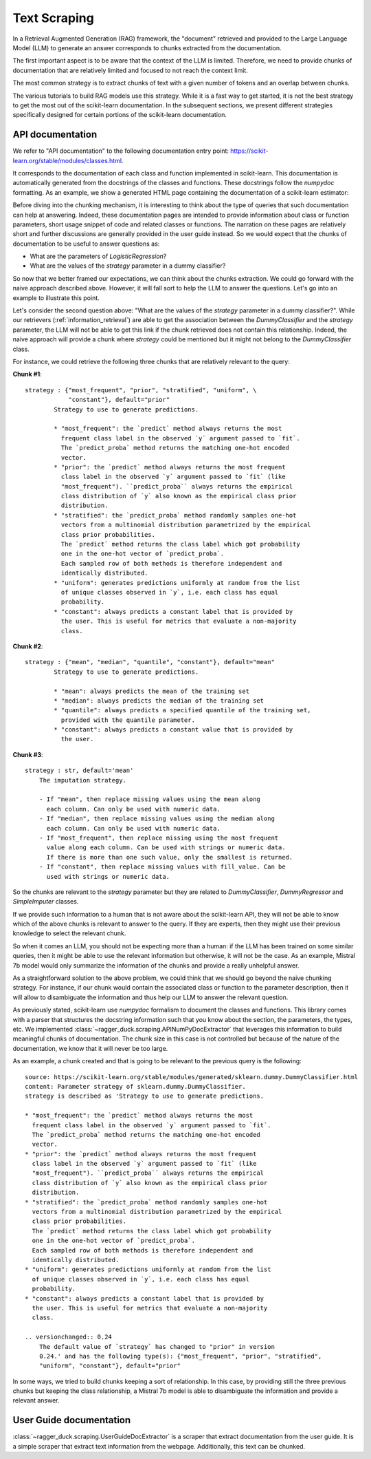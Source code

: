 .. _text_scraping:

=============
Text Scraping
=============

In a Retrieval Augmented Generation (RAG) framework, the "document" retrieved and
provided to the Large Language Model (LLM) to generate an answer corresponds to chunks
extracted from the documentation.

The first important aspect is to be aware that the context of the LLM is limited.
Therefore, we need to provide chunks of documentation that are relatively limited and
focused to not reach the context limit.

The most common strategy is to extract chunks of text with a given number of tokens and
an overlap between chunks.

.. image:: /_static/img/diagram/naive_chunks.png
    :width: 100%
    :align: center
    :class: transparent-image

The various tutorials to build RAG models use this strategy. While it is a fast way to
get started, it is not the best strategy to get the most out of the scikit-learn
documentation. In the subsequent sections, we present different strategies
specifically designed for certain portions of the scikit-learn documentation.

API documentation
=================

We refer to "API documentation" to the following documentation entry point:
https://scikit-learn.org/stable/modules/classes.html.

It corresponds to the documentation of each class and function implemented in
scikit-learn. This documentation is automatically generated from the docstrings of the
classes and functions. These docstrings follow the `numpydoc` formatting. As an example,
we show a generated HTML page containing the documentation of a scikit-learn estimator:

.. image:: /_static/img/diagram/api_doc_generated_html.png
    :width: 100%
    :align: center
    :class: transparent-image

Before diving into the chunking mechanism, it is interesting to think about the type of
queries that such documentation can help at answering. Indeed, these documentation pages
are intended to provide information about class or function parameters, short usage
snippet of code and related classes or functions. The narration on these pages are
relatively short and further discussions are generally provided in the user guide
instead. So we would expect that the chunks of documentation to be useful to answer
questions as:

- What are the parameters of `LogisticRegression`?
- What are the values of the `strategy` parameter in a dummy classifier?

So now that we better framed our expectations, we can think about the chunks extraction.
We could go forward with the naive approach described above. However, it will fall sort
to help the LLM to answer the questions. Let's go into an example to illustrate this
point.

Let's consider the second question above: "What are the values of the `strategy`
parameter in a dummy classifier?". While our retrievers (:ref:`information_retrieval`)
are able to get the association between the `DummyClassifier` and the `strategy`
parameter, the LLM will not be able to get this link if the chunk retrieved does not
contain this relationship. Indeed, the naive approach will provide a chunk where
`strategy` could be mentioned but it might not belong to the `DummyClassifier` class.

For instance, we could retrieve the following three chunks that are relatively relevant
to the query:

**Chunk #1**::

    strategy : {"most_frequent", "prior", "stratified", "uniform", \
                "constant"}, default="prior"
            Strategy to use to generate predictions.

            * "most_frequent": the `predict` method always returns the most
              frequent class label in the observed `y` argument passed to `fit`.
              The `predict_proba` method returns the matching one-hot encoded
              vector.
            * "prior": the `predict` method always returns the most frequent
              class label in the observed `y` argument passed to `fit` (like
              "most_frequent"). ``predict_proba`` always returns the empirical
              class distribution of `y` also known as the empirical class prior
              distribution.
            * "stratified": the `predict_proba` method randomly samples one-hot
              vectors from a multinomial distribution parametrized by the empirical
              class prior probabilities.
              The `predict` method returns the class label which got probability
              one in the one-hot vector of `predict_proba`.
              Each sampled row of both methods is therefore independent and
              identically distributed.
            * "uniform": generates predictions uniformly at random from the list
              of unique classes observed in `y`, i.e. each class has equal
              probability.
            * "constant": always predicts a constant label that is provided by
              the user. This is useful for metrics that evaluate a non-majority
              class.

**Chunk #2**::

    strategy : {"mean", "median", "quantile", "constant"}, default="mean"
            Strategy to use to generate predictions.

            * "mean": always predicts the mean of the training set
            * "median": always predicts the median of the training set
            * "quantile": always predicts a specified quantile of the training set,
              provided with the quantile parameter.
            * "constant": always predicts a constant value that is provided by
              the user.

**Chunk #3**::

    strategy : str, default='mean'
        The imputation strategy.

        - If "mean", then replace missing values using the mean along
          each column. Can only be used with numeric data.
        - If "median", then replace missing values using the median along
          each column. Can only be used with numeric data.
        - If "most_frequent", then replace missing using the most frequent
          value along each column. Can be used with strings or numeric data.
          If there is more than one such value, only the smallest is returned.
        - If "constant", then replace missing values with fill_value. Can be
          used with strings or numeric data.

So the chunks are relevant to the `strategy` parameter but they are related to
`DummyClassifier`, `DummyRegressor` and `SimpleImputer` classes.

If we provide such information to a human that is not aware about the scikit-learn API,
they will not be able to know which of the above chunks is relevant to answer to the
query. If they are experts, then they might use their previous knowledge to select the
relevant chunk.

So when it comes an LLM, you should not be expecting more than a human: if the LLM has
been trained on some similar queries, then it might be able to use the relevant
information but otherwise, it will not be the case. As an example, Mistral 7b model
would only summarize the information of the chunks and provide a really unhelpful
answer.

As a straightforward solution to the above problem, we could think that we should go
beyond the naive chunking strategy. For instance, if our chunk would contain the
associated class or function to the parameter description, then it will allow to
disambiguate the information and thus help our LLM to answer the
relevant question.

As previously stated, scikit-learn use `numpydoc` formalism to document the classes and
functions. This library comes with a parser that structures the docstring information
such that you know about the section, the parameters, the types, etc. We implemented
:class:`~ragger_duck.scraping.APINumPyDocExtractor` that leverages this information to
build meaningful chunks of documentation. The chunk size in this case is not controlled
but because of the nature of the documentation, we know that it will never be too large.

As an example, a chunk created and that is going to be relevant to the previous query is
the following::

    source: https://scikit-learn.org/stable/modules/generated/sklearn.dummy.DummyClassifier.html
    content: Parameter strategy of sklearn.dummy.DummyClassifier.
    strategy is described as 'Strategy to use to generate predictions.

    * "most_frequent": the `predict` method always returns the most
      frequent class label in the observed `y` argument passed to `fit`.
      The `predict_proba` method returns the matching one-hot encoded
      vector.
    * "prior": the `predict` method always returns the most frequent
      class label in the observed `y` argument passed to `fit` (like
      "most_frequent"). ``predict_proba`` always returns the empirical
      class distribution of `y` also known as the empirical class prior
      distribution.
    * "stratified": the `predict_proba` method randomly samples one-hot
      vectors from a multinomial distribution parametrized by the empirical
      class prior probabilities.
      The `predict` method returns the class label which got probability
      one in the one-hot vector of `predict_proba`.
      Each sampled row of both methods is therefore independent and
      identically distributed.
    * "uniform": generates predictions uniformly at random from the list
      of unique classes observed in `y`, i.e. each class has equal
      probability.
    * "constant": always predicts a constant label that is provided by
      the user. This is useful for metrics that evaluate a non-majority
      class.

    .. versionchanged:: 0.24
        The default value of `strategy` has changed to "prior" in version
        0.24.' and has the following type(s): {"most_frequent", "prior", "stratified",
        "uniform", "constant"}, default="prior"

In some ways, we tried to build chunks keeping a sort of relationship. In this case, by
providing still the three previous chunks but keeping the class relationship, a Mistral
7b model is able to disambiguate the information and provide a relevant answer.

User Guide documentation
========================

:class:`~ragger_duck.scraping.UserGuideDocExtractor` is a scraper that extract
documentation from the user guide. It is a simple scraper that extract
text information from the webpage. Additionally, this text can be chunked.
